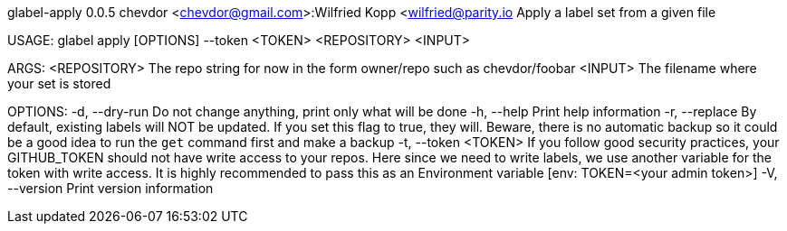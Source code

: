 glabel-apply 0.0.5
chevdor <chevdor@gmail.com>:Wilfried Kopp <wilfried@parity.io
Apply a label set from a given file

USAGE:
    glabel apply [OPTIONS] --token <TOKEN> <REPOSITORY> <INPUT>

ARGS:
    <REPOSITORY>    The repo string for now in the form owner/repo such as chevdor/foobar
    <INPUT>         The filename where your set is stored

OPTIONS:
    -d, --dry-run          Do not change anything, print only what will be done
    -h, --help             Print help information
    -r, --replace          By default, existing labels will NOT be updated. If you set this flag to
                           true, they will. Beware, there is no automatic backup so it could be a
                           good idea to run the `get` command first and make a backup
    -t, --token <TOKEN>    If you follow good security practices, your GITHUB_TOKEN should not have
                           write access to your repos. Here since we need to write labels, we use
                           another variable for the token with write access. It is highly
                           recommended to pass this as an Environment variable [env: TOKEN=<your
                           admin token>]
    -V, --version          Print version information
